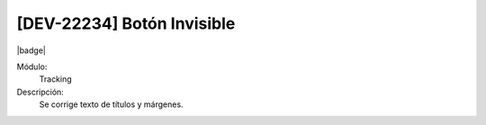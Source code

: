 [DEV-22234] Botón Invisible
============================

|badge|

.. |badge| raw:: html
   
   <span style="background-color: #7c04de; color: white; padding: 4px 8px; border-radius: 4px;">Corrección</span>

Módulo: 
   Tracking

Descripción: 
   Se corrige texto de títulos y márgenes.

.. versionchanged:: 10.221.0.0-LTS

